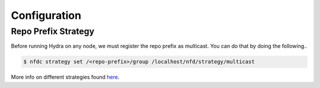 Configuration
=============

Repo Prefix Strategy
--------------------

Before running Hydra on any node, we must register the repo prefix as multicast.
You can do that by doing the following..

.. code-block:: bash

    $ nfdc strategy set /<repo-prefix>/group /localhost/nfd/strategy/multicast

More info on different strategies found `here <https://named-data.net/doc/NFD/current/manpages/nfdc-strategy.html>`_.
